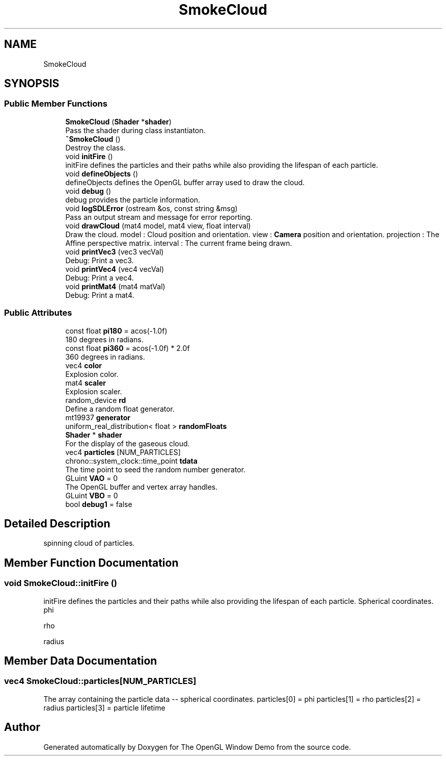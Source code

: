 .TH "SmokeCloud" 3 "Mon May 24 2021" "The OpenGL Window Demo" \" -*- nroff -*-
.ad l
.nh
.SH NAME
SmokeCloud
.SH SYNOPSIS
.br
.PP
.SS "Public Member Functions"

.in +1c
.ti -1c
.RI "\fBSmokeCloud\fP (\fBShader\fP *\fBshader\fP)"
.br
.RI "Pass the shader during class instantiaton\&. "
.ti -1c
.RI "\fB~SmokeCloud\fP ()"
.br
.RI "Destroy the class\&. "
.ti -1c
.RI "void \fBinitFire\fP ()"
.br
.RI "initFire defines the particles and their paths while also providing the lifespan of each particle\&. "
.ti -1c
.RI "void \fBdefineObjects\fP ()"
.br
.RI "defineObjects defines the OpenGL buffer array used to draw the cloud\&. "
.ti -1c
.RI "void \fBdebug\fP ()"
.br
.RI "debug provides the particle information\&. "
.ti -1c
.RI "void \fBlogSDLError\fP (ostream &os, const string &msg)"
.br
.RI "Pass an output stream and message for error reporting\&. "
.ti -1c
.RI "void \fBdrawCloud\fP (mat4 model, mat4 view, float interval)"
.br
.RI "Draw the cloud\&. model : Cloud position and orientation\&. view : \fBCamera\fP position and orientation\&. projection : The Affine perspective matrix\&. interval : The current frame being drawn\&. "
.ti -1c
.RI "void \fBprintVec3\fP (vec3 vecVal)"
.br
.RI "Debug: Print a vec3\&. "
.ti -1c
.RI "void \fBprintVec4\fP (vec4 vecVal)"
.br
.RI "Debug: Print a vec4\&. "
.ti -1c
.RI "void \fBprintMat4\fP (mat4 matVal)"
.br
.RI "Debug: Print a mat4\&. "
.in -1c
.SS "Public Attributes"

.in +1c
.ti -1c
.RI "const float \fBpi180\fP = acos(\-1\&.0f)"
.br
.RI "180 degrees in radians\&. "
.ti -1c
.RI "const float \fBpi360\fP = acos(\-1\&.0f) * 2\&.0f"
.br
.RI "360 degrees in radians\&. "
.ti -1c
.RI "vec4 \fBcolor\fP"
.br
.RI "Explosion color\&. "
.ti -1c
.RI "mat4 \fBscaler\fP"
.br
.RI "Explosion scaler\&. "
.ti -1c
.RI "random_device \fBrd\fP"
.br
.RI "Define a random float generator\&. "
.ti -1c
.RI "mt19937 \fBgenerator\fP"
.br
.ti -1c
.RI "uniform_real_distribution< float > \fBrandomFloats\fP"
.br
.ti -1c
.RI "\fBShader\fP * \fBshader\fP"
.br
.RI "For the display of the gaseous cloud\&. "
.ti -1c
.RI "vec4 \fBparticles\fP [NUM_PARTICLES]"
.br
.ti -1c
.RI "chrono::system_clock::time_point \fBtdata\fP"
.br
.RI "The time point to seed the random number generator\&. "
.ti -1c
.RI "GLuint \fBVAO\fP = 0"
.br
.RI "The OpenGL buffer and vertex array handles\&. "
.ti -1c
.RI "GLuint \fBVBO\fP = 0"
.br
.ti -1c
.RI "bool \fBdebug1\fP = false"
.br
.in -1c
.SH "Detailed Description"
.PP 
spinning cloud of particles\&. 
.SH "Member Function Documentation"
.PP 
.SS "void SmokeCloud::initFire ()"

.PP
initFire defines the particles and their paths while also providing the lifespan of each particle\&. Spherical coordinates\&. phi
.PP
rho
.PP
radius 
.SH "Member Data Documentation"
.PP 
.SS "vec4 SmokeCloud::particles[NUM_PARTICLES]"
The array containing the particle data -- spherical coordinates\&. particles[0] = phi particles[1] = rho particles[2] = radius particles[3] = particle lifetime 

.SH "Author"
.PP 
Generated automatically by Doxygen for The OpenGL Window Demo from the source code\&.
